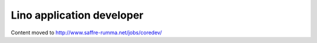 ==========================
Lino application developer
==========================

Content moved to http://www.saffre-rumma.net/jobs/coredev/

